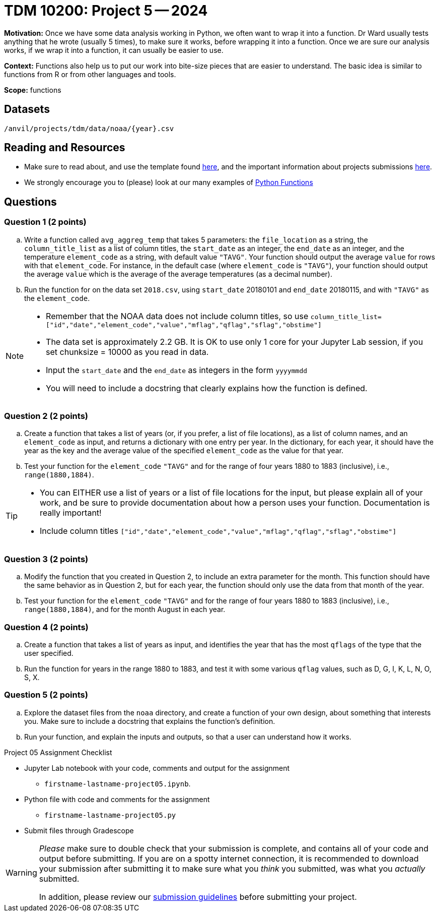 = TDM 10200: Project 5 -- 2024

**Motivation:** Once we have some data analysis working in Python, we often want to wrap it into a function. Dr Ward usually tests anything that he wrote (usually 5 times), to make sure it works, before wrapping it into a function.  Once we are sure our analysis works, if we wrap it into a function, it can usually be easier to use.


**Context:**  Functions also help us to put our work into bite-size pieces that are easier to understand.  The basic idea is similar to functions from R or from other languages and tools. 

**Scope:** functions

== Datasets

`/anvil/projects/tdm/data/noaa/{year}.csv`

== Reading and Resources

- Make sure to read about, and use the template found xref:templates.adoc[here], and the important information about projects submissions xref:submissions.adoc[here].
- We strongly encourage you to (please) look at our many examples of https://the-examples-book.com/programming-languages/python/writing-functions[Python Functions]

== Questions

=== Question 1 (2 points)

[loweralpha]

.. Write a function called `avg_aggreg_temp` that takes 5 parameters: the `file_location` as a string, the `column_title_list` as a list of column titles, the `start_date` as an integer, the `end_date` as an integer, and the temperature `element_code` as a string, with default value `"TAVG"`.  Your function should output the average `value` for rows with that `element_code`.  For instance, in the default case (where `element_code` is `"TAVG"`), your function should output the average `value` which is the average of the average temperatures (as a decimal number).
.. Run the function for on the data set `2018.csv`, using `start_date` 20180101 and `end_date` 20180115, and with `"TAVG"` as the `element_code`.

[NOTE]
====
- Remember that the NOAA data does not include column titles, so use `column_title_list=["id","date","element_code","value","mflag","qflag","sflag","obstime"]`
- The data set is approximately 2.2 GB.  It is OK to use only 1 core for your Jupyter Lab session, if you set chunksize = 10000 as you read in data.
- Input the `start_date` and the `end_date` as integers in the form `yyyymmdd`
- You will need to include a docstring that clearly explains how the function is defined.
====
  

=== Question 2 (2 points)
 
.. Create a function that takes a list of years (or, if you prefer, a list of file locations), as a list of column names, and an `element_code` as input, and returns a dictionary with one entry per year.  In the dictionary, for each year, it should have the year as the key and the average value of the specified `element_code` as the value for that year.
.. Test your function for the `element_code` `"TAVG"` and for the range of four years 1880 to 1883 (inclusive), i.e., `range(1880,1884)`.

[TIP]
====
- You can EITHER use a list of years or a list of file locations for the input, but please explain all of your work, and be sure to provide documentation about how a person uses your function.  Documentation is really important!
- Include column titles `["id","date","element_code","value","mflag","qflag","sflag","obstime"]`
====
 
=== Question 3 (2 points)

.. Modify the function that you created in Question 2, to include an extra parameter for the month.  This function should have the same behavior as in Question 2, but for each year, the function should only use the data from that month of the year.
.. Test your function for the `element_code` `"TAVG"` and for the range of four years 1880 to 1883 (inclusive), i.e., `range(1880,1884)`, and for the month August in each year.

=== Question 4 (2 points)

.. Create a function that takes a list of years as input, and identifies the year that has the most `qflags` of the type that the user specified.
.. Run the function for years in the range 1880 to 1883, and test it with some various `qflag` values, such as D, G, I, K, L, N, O, S, X.


=== Question 5 (2 points)

.. Explore the dataset files from the `noaa` directory, and create a function of your own design, about something that interests you. Make sure to include a docstring that explains the function's definition. 
.. Run your function, and explain the inputs and outputs, so that a user can understand how it works.


Project 05 Assignment Checklist
====
* Jupyter Lab notebook with your code, comments and output for the assignment
    ** `firstname-lastname-project05.ipynb`.
* Python file with code and comments for the assignment
    ** `firstname-lastname-project05.py`

* Submit files through Gradescope
==== 


[WARNING]
====
_Please_ make sure to double check that your submission is complete, and contains all of your code and output before submitting. If you are on a spotty internet connection, it is recommended to download your submission after submitting it to make sure what you _think_ you submitted, was what you _actually_ submitted.
                                                                                                                             
In addition, please review our xref:submissions.adoc[submission guidelines] before submitting your project.
====
